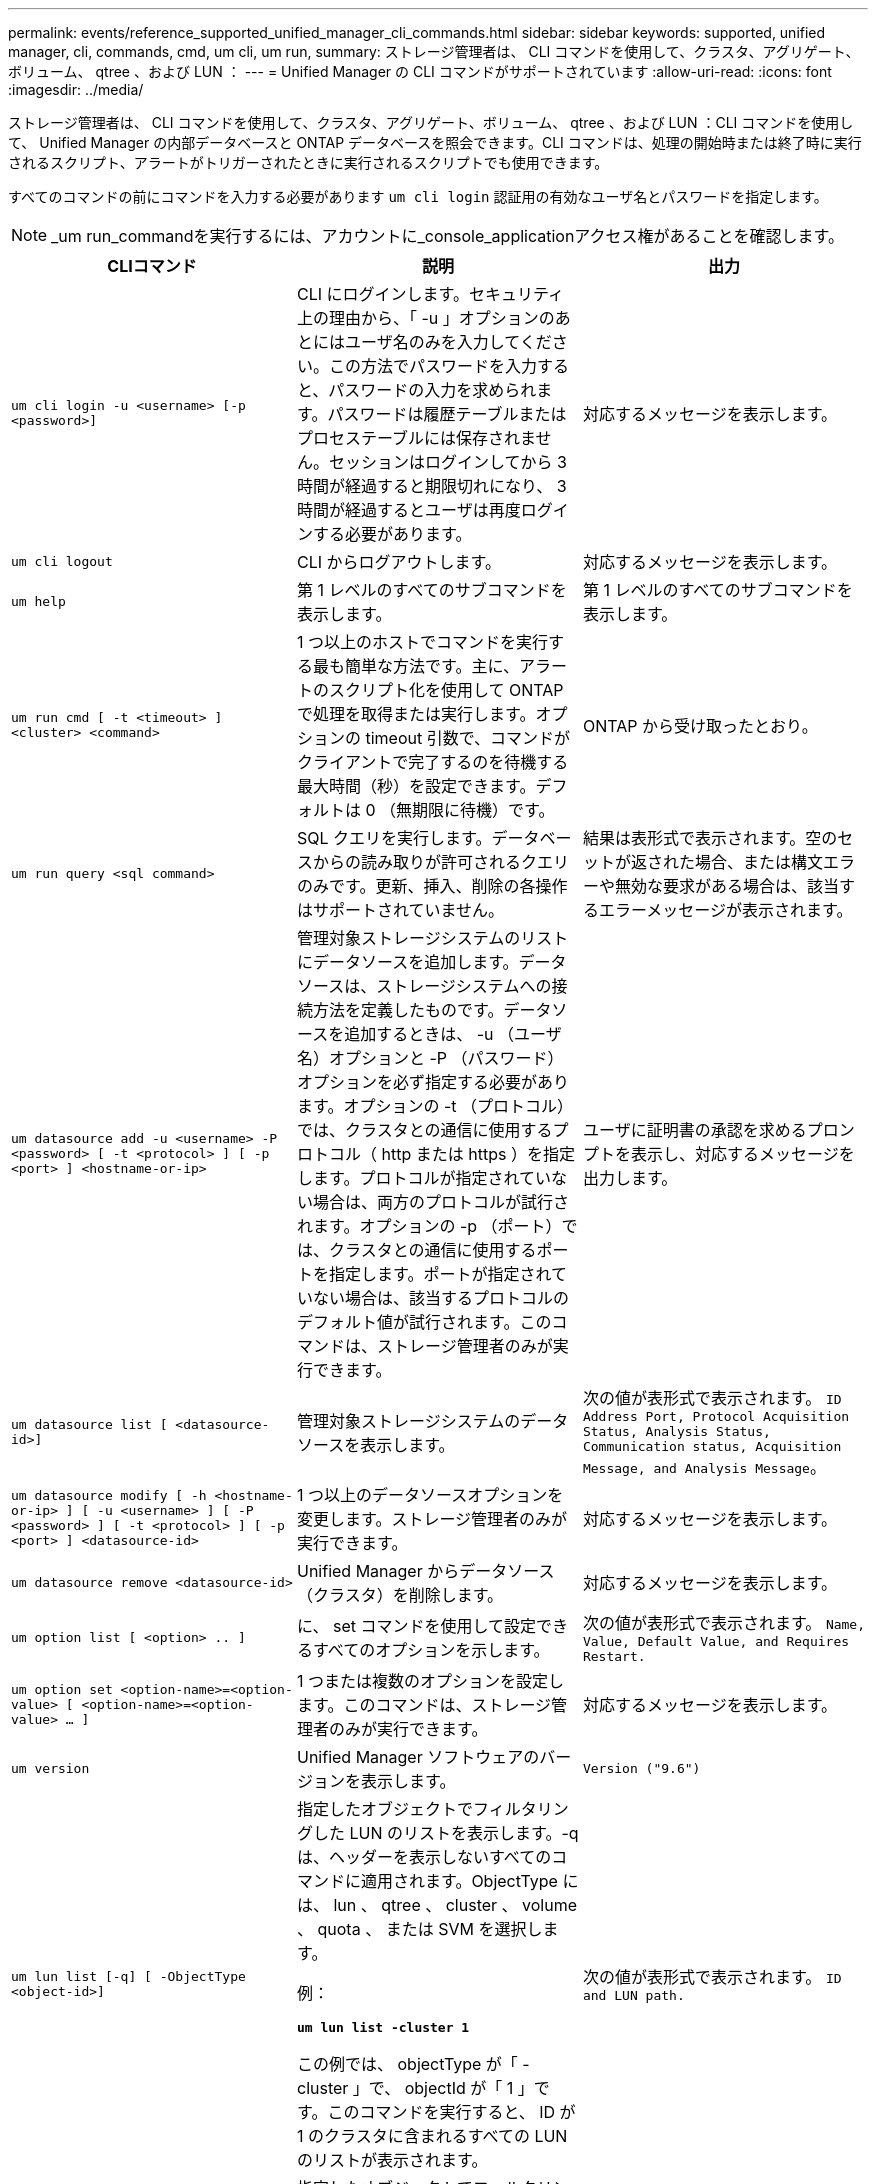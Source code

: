 ---
permalink: events/reference_supported_unified_manager_cli_commands.html 
sidebar: sidebar 
keywords: supported, unified manager, cli, commands, cmd, um cli, um run, 
summary: ストレージ管理者は、 CLI コマンドを使用して、クラスタ、アグリゲート、ボリューム、 qtree 、および LUN ： 
---
= Unified Manager の CLI コマンドがサポートされています
:allow-uri-read: 
:icons: font
:imagesdir: ../media/


[role="lead"]
ストレージ管理者は、 CLI コマンドを使用して、クラスタ、アグリゲート、ボリューム、 qtree 、および LUN ：CLI コマンドを使用して、 Unified Manager の内部データベースと ONTAP データベースを照会できます。CLI コマンドは、処理の開始時または終了時に実行されるスクリプト、アラートがトリガーされたときに実行されるスクリプトでも使用できます。

すべてのコマンドの前にコマンドを入力する必要があります `um cli login` 認証用の有効なユーザ名とパスワードを指定します。


NOTE: _um run_commandを実行するには、アカウントに_console_applicationアクセス権があることを確認します。

|===
| CLIコマンド | 説明 | 出力 


 a| 
`um cli login -u <username> [-p <password>]`
 a| 
CLI にログインします。セキュリティ上の理由から、「 -u 」オプションのあとにはユーザ名のみを入力してください。この方法でパスワードを入力すると、パスワードの入力を求められます。パスワードは履歴テーブルまたはプロセステーブルには保存されません。セッションはログインしてから 3 時間が経過すると期限切れになり、 3 時間が経過するとユーザは再度ログインする必要があります。
 a| 
対応するメッセージを表示します。



 a| 
`um cli logout`
 a| 
CLI からログアウトします。
 a| 
対応するメッセージを表示します。



 a| 
`um help`
 a| 
第 1 レベルのすべてのサブコマンドを表示します。
 a| 
第 1 レベルのすべてのサブコマンドを表示します。



 a| 
`um run cmd [ -t <timeout> ] <cluster> <command>`
 a| 
1 つ以上のホストでコマンドを実行する最も簡単な方法です。主に、アラートのスクリプト化を使用して ONTAP で処理を取得または実行します。オプションの timeout 引数で、コマンドがクライアントで完了するのを待機する最大時間（秒）を設定できます。デフォルトは 0 （無期限に待機）です。
 a| 
ONTAP から受け取ったとおり。



 a| 
`um run query <sql command>`
 a| 
SQL クエリを実行します。データベースからの読み取りが許可されるクエリのみです。更新、挿入、削除の各操作はサポートされていません。
 a| 
結果は表形式で表示されます。空のセットが返された場合、または構文エラーや無効な要求がある場合は、該当するエラーメッセージが表示されます。



 a| 
`um datasource add -u <username> -P <password> [ -t <protocol> ] [ -p <port> ] <hostname-or-ip>`
 a| 
管理対象ストレージシステムのリストにデータソースを追加します。データソースは、ストレージシステムへの接続方法を定義したものです。データソースを追加するときは、 -u （ユーザ名）オプションと -P （パスワード）オプションを必ず指定する必要があります。オプションの -t （プロトコル）では、クラスタとの通信に使用するプロトコル（ http または https ）を指定します。プロトコルが指定されていない場合は、両方のプロトコルが試行されます。オプションの -p （ポート）では、クラスタとの通信に使用するポートを指定します。ポートが指定されていない場合は、該当するプロトコルのデフォルト値が試行されます。このコマンドは、ストレージ管理者のみが実行できます。
 a| 
ユーザに証明書の承認を求めるプロンプトを表示し、対応するメッセージを出力します。



 a| 
`um datasource list [ <datasource-id>]`
 a| 
管理対象ストレージシステムのデータソースを表示します。
 a| 
次の値が表形式で表示されます。 `ID Address Port, Protocol Acquisition Status, Analysis Status, Communication status, Acquisition Message, and Analysis Message`。



 a| 
`um datasource modify [ -h <hostname-or-ip> ] [ -u <username> ] [ -P <password> ] [ -t <protocol> ] [ -p <port> ] <datasource-id>`
 a| 
1 つ以上のデータソースオプションを変更します。ストレージ管理者のみが実行できます。
 a| 
対応するメッセージを表示します。



 a| 
`um datasource remove <datasource-id>`
 a| 
Unified Manager からデータソース（クラスタ）を削除します。
 a| 
対応するメッセージを表示します。



 a| 
`um option list [ <option> .. ]`
 a| 
に、 set コマンドを使用して設定できるすべてのオプションを示します。
 a| 
次の値が表形式で表示されます。 `Name, Value, Default Value, and Requires Restart.`



 a| 
`um option set <option-name>=<option-value> [ <option-name>=<option-value> ... ]`
 a| 
1 つまたは複数のオプションを設定します。このコマンドは、ストレージ管理者のみが実行できます。
 a| 
対応するメッセージを表示します。



 a| 
`um version`
 a| 
Unified Manager ソフトウェアのバージョンを表示します。
 a| 
`Version ("9.6")`



 a| 
`um lun list [-q] [ -ObjectType <object-id>]`
 a| 
指定したオブジェクトでフィルタリングした LUN のリストを表示します。-q は、ヘッダーを表示しないすべてのコマンドに適用されます。ObjectType には、 lun 、 qtree 、 cluster 、 volume 、 quota 、 または SVM を選択します。

例：

*`um lun list -cluster 1`*

この例では、 objectType が「 -cluster 」で、 objectId が「 1 」です。このコマンドを実行すると、 ID が 1 のクラスタに含まれるすべての LUN のリストが表示されます。
 a| 
次の値が表形式で表示されます。 `ID and LUN path.`



 a| 
`um svm list [-q] [ -ObjectType <object-id>]`
 a| 
指定したオブジェクトでフィルタリングした Storage VM のリストを表示します。ObjectType には、 lun 、 qtree 、 cluster 、 volume 、 quota 、 または SVM を選択します。

例：

*`um svm list -cluster 1`*

この例では、 objectType が「 -cluster 」で、 objectId が「 1 」です。このコマンドを実行すると、 ID が 1 のクラスタに含まれるすべての Storage VM のリストが表示されます。
 a| 
次の値が表形式で表示されます。 `Name and Cluster ID.`



 a| 
`um qtree list [-q] [ -ObjectType <object-id>]`
 a| 
指定したオブジェクトでフィルタリングした qtree のリストを表示します。-q は、ヘッダーを表示しないすべてのコマンドに適用されます。ObjectType には、 lun 、 qtree 、 cluster 、 volume 、 quota 、 または SVM を選択します。

例：

*`um qtree list -cluster 1`*

この例では、 objectType が「 -cluster 」で、 objectId が「 1 」です。このコマンドを実行すると、 ID が 1 のクラスタに含まれるすべての qtree のリストが表示されます。
 a| 
次の値が表形式で表示されます。 `Qtree ID and Qtree Name.`



 a| 
`um disk list [-q] [-ObjectType <object-id>]`
 a| 
指定したオブジェクトでフィルタリングしたディスクのリストを表示します。ObjectType には、 disk 、 aggr 、 node 、 cluster のいずれかを指定できます。

例：

*`um disk list -cluster 1`*

この例では、 objectType が「 -cluster 」で、 objectId が「 1 」です。このコマンドを実行すると、 ID が 1 のクラスタに含まれるすべてのディスクのリストが表示されます。
 a| 
次の値が表形式で表示されます `ObjectType and object-id`。



 a| 
`um cluster list [-q] [-ObjectType <object-id>]`
 a| 
指定したオブジェクトでフィルタリングしたクラスタのリストを表示します。ObjectType には、 disk 、 aggr 、 node 、 cluster 、 lun 、 qtree 、ボリューム、クォータ、または SVM 。

例：

*`um cluster list -aggr 1`*

この例では、 objectType が「 -aggr 」で、 objectId が「 1 」です。このコマンドを実行すると、 ID が 1 のアグリゲートが属するクラスタが表示されます。
 a| 
次の値が表形式で表示されます。 `Name, Full Name, Serial Number, Datasource Id, Last Refresh Time, and Resource Key`。



 a| 
`um cluster node list [-q] [-ObjectType <object-id>]`
 a| 
指定したオブジェクトでフィルタリングしたクラスタノードのリストを表示します。ObjectType には、 disk 、 aggr 、 node 、 cluster のいずれかを指定できます。

例：

*`um cluster node list -cluster 1`*

この例では、 objectType が「 -cluster 」で、 objectId が「 1 」です。このコマンドを実行すると、 ID が 1 のクラスタに含まれるすべてのノードのリストが表示されます。
 a| 
次の値が表形式で表示されます `Name and Cluster ID`。



 a| 
`um volume list [-q] [-ObjectType <object-id>]`
 a| 
指定したオブジェクトでフィルタリングしたボリュームのリストを表示します。ObjectType には、 lun 、 qtree 、 cluster 、 volume 、 quota 、 SVM またはアグリゲート。

例：

*`um volume list -cluster 1`*

この例では、 objectType が「 -cluster 」で、 objectId が「 1 」です。このコマンドを実行すると、 ID が 1 のクラスタに含まれるすべてのボリュームのリストが表示されます。
 a| 
次の値が表形式で表示されます `Volume ID and Volume Name`。



 a| 
`um quota user list [-q] [-ObjectType <object-id>]`
 a| 
指定したオブジェクトでフィルタリングしたクォータユーザのリストを表示します。ObjectType には、 qtree 、 cluster 、 volume 、 quota 、 svm のいずれかを指定できます。

例：

*`um quota user list -cluster 1`*

この例では、 objectType が「 -cluster 」で、 objectId が「 1 」です。このコマンドを実行すると、 ID が 1 のクラスタに含まれるすべてのクォータユーザのリストが表示されます。
 a| 
次の値が表形式で表示されます `ID, Name, SID and Email`。



 a| 
`um aggr list [-q] [-ObjectType <object-id>]`
 a| 
指定したオブジェクトでフィルタリングしたアグリゲートのリストを表示します。ObjectType には、 disk 、 aggr 、 node 、 cluster 、 volume のいずれかを指定できます。

例：

*`um aggr list -cluster 1`*

この例では、 objectType が「 -cluster 」で、 objectId が「 1 」です。このコマンドを実行すると、 ID が 1 のクラスタに含まれるすべてのアグリゲートのリストが表示されます。
 a| 
次の値が表形式で表示されます `Aggr ID, and Aggr Name`。



 a| 
`um event ack <event-ids>`
 a| 
1 つ以上のイベントに確認応答します。
 a| 
対応するメッセージを表示します。



 a| 
`um event resolve <event-ids>`
 a| 
1 つ以上のイベントを解決します。
 a| 
対応するメッセージを表示します。



 a| 
`um event assign -u <username> <event-id>`
 a| 
ユーザにイベントを割り当てます。
 a| 
対応するメッセージを表示します。



 a| 
`um event list [ -s <source> ] [ -S <event-state-filter-list>.. ] [ <event-id> .. ]`
 a| 
システムまたはユーザによって生成されたイベントのリストが表示されます。ソース、状態、および ID に基づいてイベントをフィルタリングします。
 a| 
次の値が表形式で表示されます `Source, Source type, Name, Severity, State, User and Timestamp`。



 a| 
`um backup restore -f <backup_file_path_and_name>`
 a| 
.7z ファイルを使用して、 MySQL データベースのバックアップをリストアします。
 a| 
対応するメッセージを表示します。

|===
